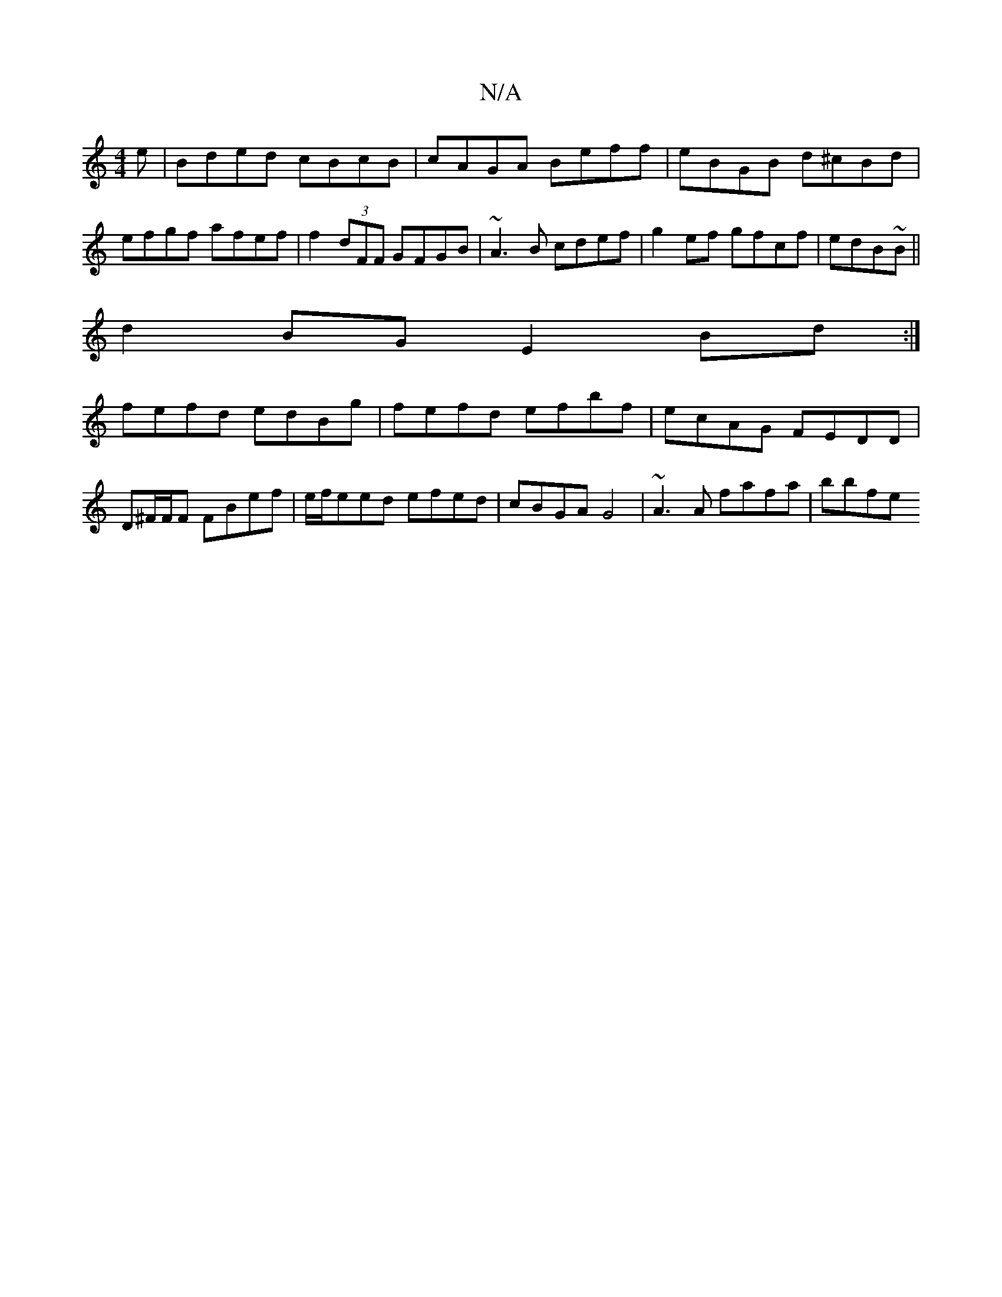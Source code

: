 X:1
T:N/A
M:4/4
R:N/A
K:Cmajor
e | Bded cBcB | cAGA Beff | eBGB d^cBd | efgf afef | f2 (3dFF GFGB|~A3B cdef |g2 ef gfcf|edB~B||
d2BG E2 Bd:|
fefd edBg | fefd efbf | ecAG FEDD | D^F/F/F FBef | e/f/eed efed | cBGA G4|~A3 A fafa|bbfe 